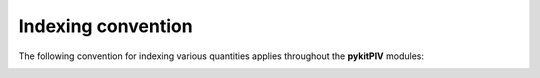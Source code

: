 ######################################
Indexing convention
######################################

The following convention for indexing various quantities applies throughout the **pykitPIV** modules:

.. image:: ../images/pykitPIV-image-indexing.svg
    :width: 500
    :align: center
